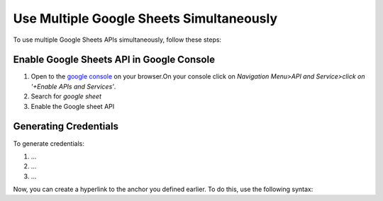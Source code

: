 .. _google_console_link:


Use Multiple Google Sheets Simultaneously
-----------------------------------------

To use multiple Google Sheets APIs simultaneously, follow these steps:

Enable Google Sheets API in Google Console
^^^^^^^^^^^^^^^^^^^^^^^^^^^^^^^^^^^^^^^^

1. Open to the `google console <https://console.cloud.google.com/>`_  on your browser.On your console click on `Navigation Menu>API and Service>click on '+Enable APIs and Services'`.
2. Search for `google sheet` 
3. Enable the Google sheet API

Generating Credentials
^^^^^^^^^^^^^^^^^^^^^

To generate credentials:

1. ...
2. ...
3. ...

Now, you can create a hyperlink to the anchor you defined earlier. To do this, use the following syntax:



